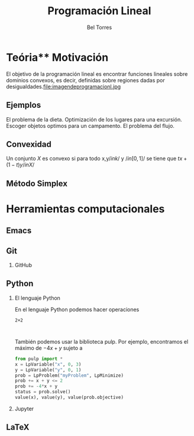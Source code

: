 #+title: Programación Lineal  
#+author: Bel Torres 

#+options: H:2

#+latex_header: \usepackage{listing}

* Teória** Motivación 
El objetivo de la programación lineal es encontrar funciones lineales
sobre dominios convexos, es decir, definidas sobre regiones dadas por
desigualdades.file:imagendeprogramacionl.jpg

** Ejemplos 
El problema de la dieta. 
Optimización de los lugares para una excursión.
Escoger objetos optimos para un campamento. 
El problema del flujo.

** Convexidad 
Un conjunto \(X\) es convexo si para todo x,y\( /in k/ \) y \(/in
[0,1]/\) se tiene que \(tx+(1-t)y /in X/\)
** Método Simplex 


* Herramientas computacionales 
** Emacs 

** Git
*** GitHub
** Python 
*** El lenguaje Python 
En el lenguaje Python podemos hacer operaciones 

#+begin_src python :session 
2+2


#+end_src

#+RESULTS:
: 4

También podemos usar la biblioteca pulp. Por ejemplo, encontramos el máximo de \(-4x+y\) sujeto a \(\) 
#+begin_src python :session
from pulp import *
x = LpVariable("x", 0, 3)
y = LpVariable("y", 0, 1)
prob = LpProblem("myProblem", LpMinimize)
prob += x + y <= 2
prob += -4*x + y
status = prob.solve()
value(x), value(y), value(prob.objective)

#+end_src

#+RESULTS:
| 2.0 | 0.0 | -8.0 |

*** Jupyter
** LaTeX

